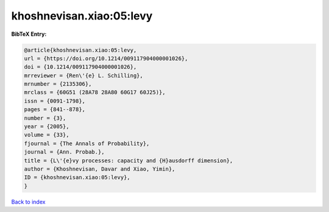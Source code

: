 khoshnevisan.xiao:05:levy
=========================

.. :cite:t:`khoshnevisan.xiao:05:levy`

.. bibliography:: ../../All.bib

**BibTeX Entry:**

.. code-block:: bibtex

   @article{khoshnevisan.xiao:05:levy,
   url = {https://doi.org/10.1214/009117904000001026},
   doi = {10.1214/009117904000001026},
   mrreviewer = {Ren\'{e} L. Schilling},
   mrnumber = {2135306},
   mrclass = {60G51 (28A78 28A80 60G17 60J25)},
   issn = {0091-1798},
   pages = {841--878},
   number = {3},
   year = {2005},
   volume = {33},
   fjournal = {The Annals of Probability},
   journal = {Ann. Probab.},
   title = {L\'{e}vy processes: capacity and {H}ausdorff dimension},
   author = {Khoshnevisan, Davar and Xiao, Yimin},
   ID = {khoshnevisan.xiao:05:levy},
   }

`Back to index <../index>`_
